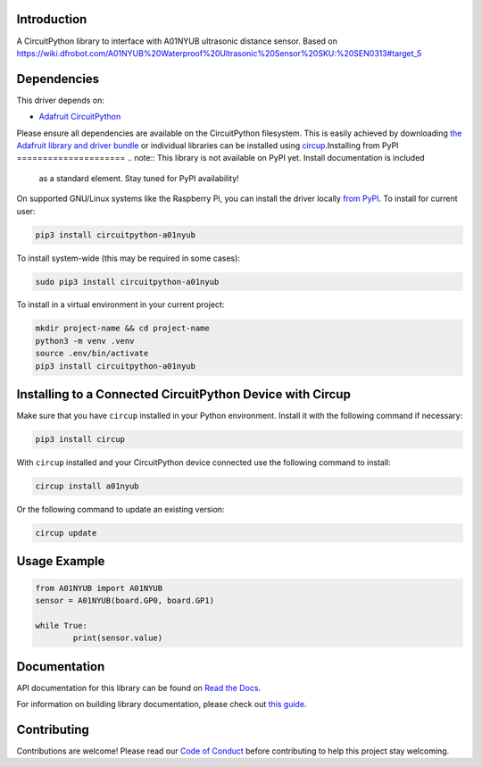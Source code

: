 Introduction
============

.. image:: https://img.shields.io/discord/327254708534116352.svg
    :target: https://adafru.it/discord
    :alt: Discord


.. image:: https://github.com/igoro00/CircuitPython_A01NYUB/workflows/Build%20CI/badge.svg
    :target: https://github.com/igoro00/CircuitPython_A01NYUB/actions
    :alt: Build Status


.. image:: https://img.shields.io/badge/code%20style-black-000000.svg
    :target: https://github.com/psf/black
    :alt: Code Style: Black

A CircuitPython library to interface with A01NYUB ultrasonic distance sensor. Based on https://wiki.dfrobot.com/A01NYUB%20Waterproof%20Ultrasonic%20Sensor%20SKU:%20SEN0313#target_5


Dependencies
=============
This driver depends on:

* `Adafruit CircuitPython <https://github.com/adafruit/circuitpython>`_

Please ensure all dependencies are available on the CircuitPython filesystem.
This is easily achieved by downloading
`the Adafruit library and driver bundle <https://circuitpython.org/libraries>`_
or individual libraries can be installed using
`circup <https://github.com/adafruit/circup>`_.Installing from PyPI
=====================
.. note:: This library is not available on PyPI yet. Install documentation is included
   as a standard element. Stay tuned for PyPI availability!

.. todo:: Remove the above note if PyPI version is/will be available at time of release.

On supported GNU/Linux systems like the Raspberry Pi, you can install the driver locally `from
PyPI <https://pypi.org/project/circuitpython-a01nyub/>`_.
To install for current user:

.. code-block:: shell

    pip3 install circuitpython-a01nyub

To install system-wide (this may be required in some cases):

.. code-block:: shell

    sudo pip3 install circuitpython-a01nyub

To install in a virtual environment in your current project:

.. code-block:: shell

    mkdir project-name && cd project-name
    python3 -m venv .venv
    source .env/bin/activate
    pip3 install circuitpython-a01nyub

Installing to a Connected CircuitPython Device with Circup
==========================================================

Make sure that you have ``circup`` installed in your Python environment.
Install it with the following command if necessary:

.. code-block:: shell

    pip3 install circup

With ``circup`` installed and your CircuitPython device connected use the
following command to install:

.. code-block:: shell

    circup install a01nyub

Or the following command to update an existing version:

.. code-block:: shell

    circup update

Usage Example
=============

.. code-block:: python

    from A01NYUB import A01NYUB
    sensor = A01NYUB(board.GP0, board.GP1)

    while True:
	    print(sensor.value)


Documentation
=============
API documentation for this library can be found on `Read the Docs <https://circuitpython-a01nyub.readthedocs.io/>`_.

For information on building library documentation, please check out
`this guide <https://learn.adafruit.com/creating-and-sharing-a-circuitpython-library/sharing-our-docs-on-readthedocs#sphinx-5-1>`_.

Contributing
============

Contributions are welcome! Please read our `Code of Conduct
<https://github.com/igoro00/CircuitPython_A01NYUB/blob/HEAD/CODE_OF_CONDUCT.md>`_
before contributing to help this project stay welcoming.
